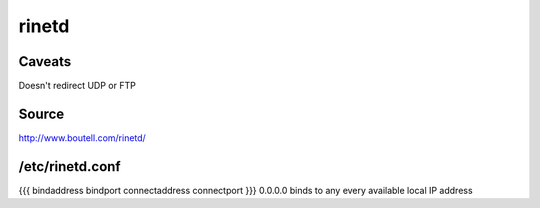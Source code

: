 rinetd
------

Caveats
==============================
Doesn't redirect UDP or FTP

Source
==============================
http://www.boutell.com/rinetd/

/etc/rinetd.conf
==============================
{{{
bindaddress bindport connectaddress connectport
}}}
0.0.0.0 binds to any every available local IP address
